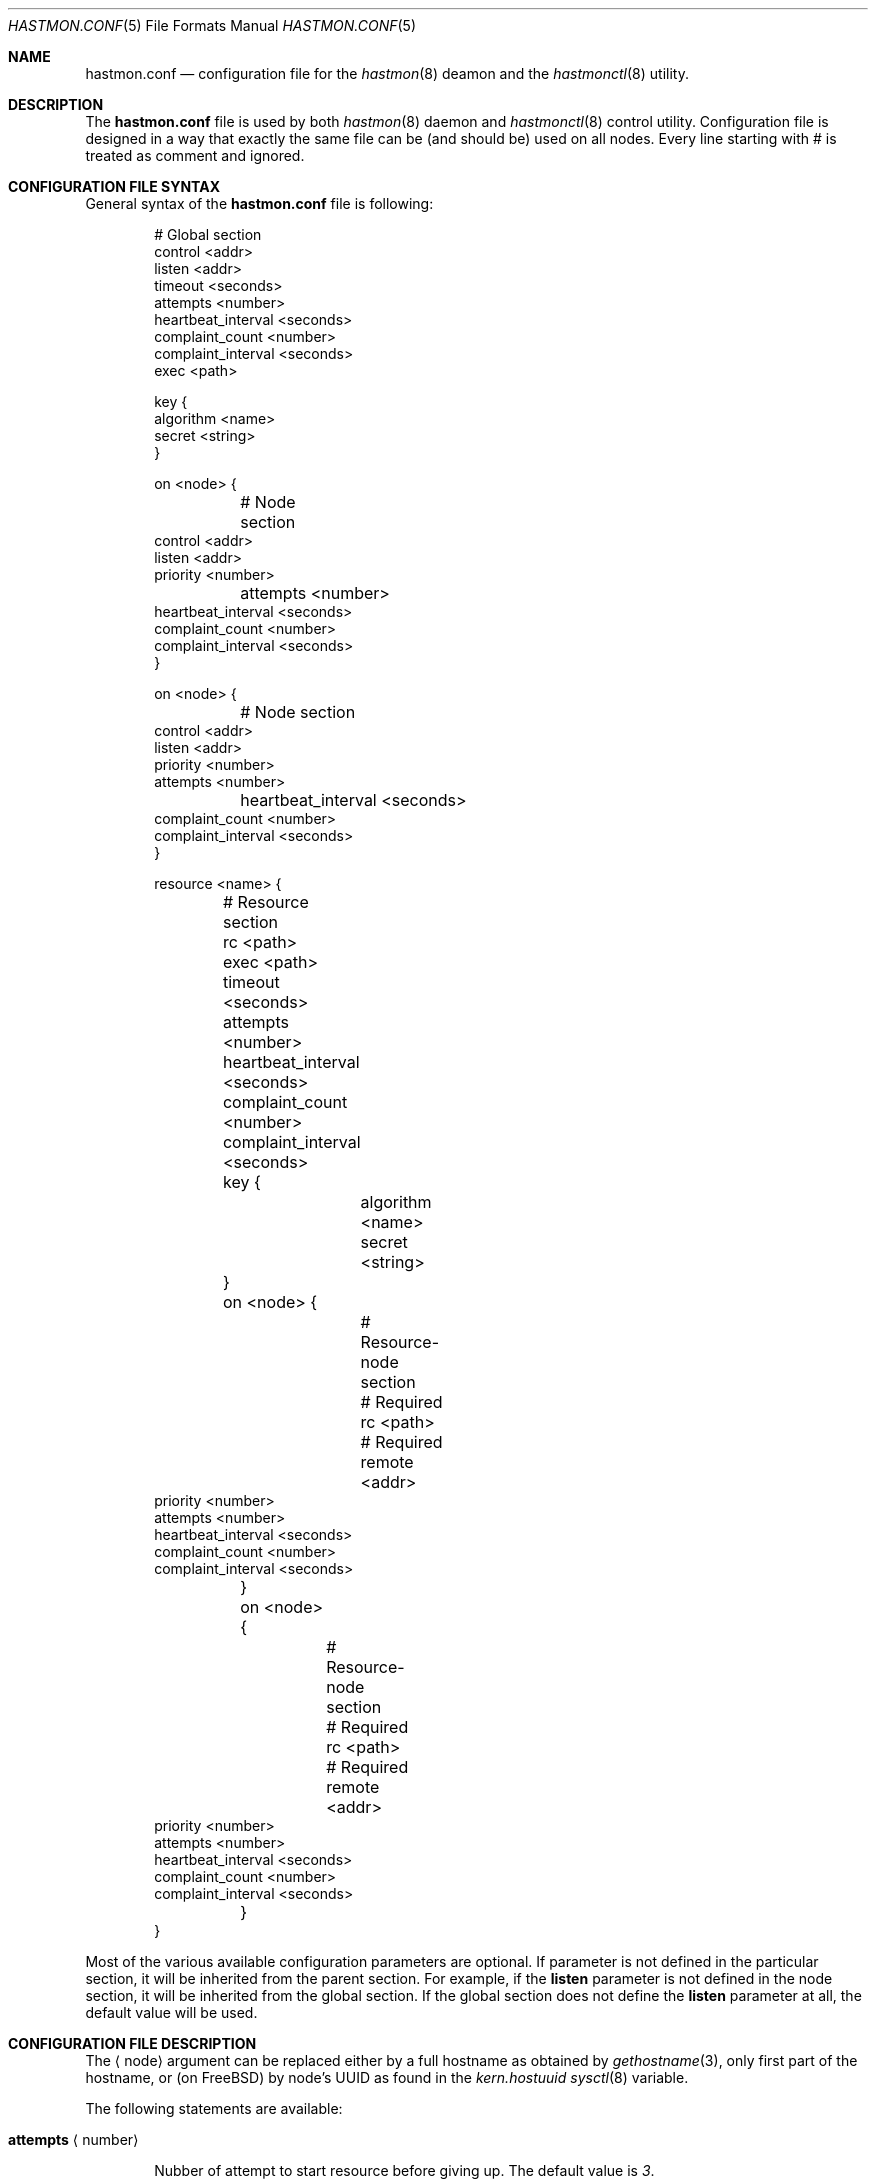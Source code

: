 .\" Copyright (c) 2010 The FreeBSD Foundation
.\" Copyright (c) 2010 Pawel Jakub Dawidek <pjd@FreeBSD.org>
.\" Copyright (c) 2010 Mikolaj Golub <to.my.trociny@gmail.com>
.\" All rights reserved.
.\"
.\" This software was developed by Pawel Jakub Dawidek under sponsorship from
.\" the FreeBSD Foundation.
.\"
.\" Redistribution and use in source and binary forms, with or without
.\" modification, are permitted provided that the following conditions
.\" are met:
.\" 1. Redistributions of source code must retain the above copyright
.\"    notice, this list of conditions and the following disclaimer.
.\" 2. Redistributions in binary form must reproduce the above copyright
.\"    notice, this list of conditions and the following disclaimer in the
.\"    documentation and/or other materials provided with the distribution.
.\"
.\" THIS SOFTWARE IS PROVIDED BY THE AUTHORS AND CONTRIBUTORS ``AS IS'' AND
.\" ANY EXPRESS OR IMPLIED WARRANTIES, INCLUDING, BUT NOT LIMITED TO, THE
.\" IMPLIED WARRANTIES OF MERCHANTABILITY AND FITNESS FOR A PARTICULAR PURPOSE
.\" ARE DISCLAIMED.  IN NO EVENT SHALL THE AUTHORS OR CONTRIBUTORS BE LIABLE
.\" FOR ANY DIRECT, INDIRECT, INCIDENTAL, SPECIAL, EXEMPLARY, OR CONSEQUENTIAL
.\" DAMAGES (INCLUDING, BUT NOT LIMITED TO, PROCUREMENT OF SUBSTITUTE GOODS
.\" OR SERVICES; LOSS OF USE, DATA, OR PROFITS; OR BUSINESS INTERRUPTION)
.\" HOWEVER CAUSED AND ON ANY THEORY OF LIABILITY, WHETHER IN CONTRACT, STRICT
.\" LIABILITY, OR TORT (INCLUDING NEGLIGENCE OR OTHERWISE) ARISING IN ANY WAY
.\" OUT OF THE USE OF THIS SOFTWARE, EVEN IF ADVISED OF THE POSSIBILITY OF
.\" SUCH DAMAGE.
.\"
.Dd October 20, 2010
.Dt HASTMON.CONF 5
.Os
.Sh NAME
.Nm hastmon.conf
.Nd configuration file for the
.Xr hastmon 8
deamon and the
.Xr hastmonctl 8
utility.
.Sh DESCRIPTION
The
.Nm
file is used by both
.Xr hastmon 8
daemon
and
.Xr hastmonctl 8
control utility.
Configuration file is designed in a way that exactly the same file can be
(and should be) used on all nodes.
Every line starting with # is treated as comment and ignored.
.Sh CONFIGURATION FILE SYNTAX
General syntax of the
.Nm
file is following:
.Bd -literal -offset indent
# Global section
control <addr>
listen <addr>
timeout <seconds>
attempts <number>
heartbeat_interval <seconds>
complaint_count <number>
complaint_interval <seconds>
exec <path>

key {
        algorithm <name>
        secret <string>
}


on <node> {
	# Node section
        control <addr>
        listen <addr>
        priority <number>
	attempts <number>
        heartbeat_interval <seconds>
        complaint_count <number>
        complaint_interval <seconds>
}

on <node> {
	# Node section
        control <addr>
        listen <addr>
        priority <number>
        attempts <number>
	heartbeat_interval <seconds>
        complaint_count <number>
        complaint_interval <seconds>
}

resource <name> {
	# Resource section
	rc <path>
	exec <path>
	timeout <seconds>
	attempts <number>
	heartbeat_interval <seconds>
	complaint_count <number>
	complaint_interval <seconds>

	key {
		algorithm <name>
		secret <string>
	}

	on <node> {
		# Resource-node section
		# Required
		rc <path>
		# Required
		remote <addr>
                priority <number>
                attempts <number>
                heartbeat_interval <seconds>
                complaint_count <number>
                complaint_interval <seconds>
	}
	on <node> {
		# Resource-node section
		# Required
		rc <path>
		# Required
		remote <addr>
                priority <number>
                attempts <number>
                heartbeat_interval <seconds>
                complaint_count <number>
                complaint_interval <seconds>
	}
}
.Ed
.Pp
Most of the various available configuration parameters are optional.
If parameter is not defined in the particular section, it will be
inherited from the parent section.
For example, if the
.Ic listen
parameter is not defined in the node section, it will be inherited from
the global section.
If the global section does not define the
.Ic listen
parameter at all, the default value will be used.
.Sh CONFIGURATION FILE DESCRIPTION
The
.Aq node
argument can be replaced either by a full hostname as obtained by
.Xr gethostname 3 ,
only first part of the hostname, or (on FreeBSD) by node's UUID as found
in the
.Va kern.hostuuid
.Xr sysctl 8
variable.
.Pp
The following statements are available:
.Bl -tag -width ".Ic xxxx"
.It Ic attempts Aq number
.Pp
Nubber of attempt to start resource before giving up.
The default value is
.Va 3 .
.It Ic complaint_count Aq number
.Pp
Number of complaints secondary should receive before initiating failovering.
The default value is
.Va 5 .
.It Ic complaint_interval Aq seconds
.Pp
Conplaint's life time in seconds.
Complaints older this interval are expired and not taken into
consideration.
The default value is
.Va 60 .
.It Ic control Aq addr
.Pp
Address for communication with
.Xr hastmonctl 8 .
Each of the following examples defines the same control address:
.Bd -literal -offset indent
uds:///var/run/hastmonctl
unix:///var/run/hastmonctl
/var/run/hastmonctl
.Ed
.Pp
The default value is
.Pa uds:///var/run/hastmonctl .
.Ic listen
statement.
.It Ic exec Aq path
.Pp
Execute the given program on various events and to check resource status.
Below is the list of currently implemented events and arguments the given
program is executed with:
.Bl -tag -width ".Ic xxxx"
.It Ic "<path> start <resource>"
.Pp
Executed on primary node to start resource.
.Pp
.It Ic "<path> stop <resource>"
.Pp
Executed on both primary and secondary nodes to stop resource.
.Pp
.It Ic "<path> status <resource>"
.Pp
Executed on both primary and secondary nodes to check resource status.
.Pp
The script should return 0 as an exit status if the resource is
running and is OK, 1 if the resource is not running and some other
value if the resource is in unknown state.
.It Ic "<path> role <resource> <oldrole> <newrole>"
.Pp
Executed on both primary and secondary nodes when resource role is changed.
.Pp
.It Ic "<path> connect <resource>"
.Pp
Executed on both primary and secondary nodes when connection for the given
resource between the nodes is established.
.Pp
.It Ic "<path> disconnect <resource>"
.Pp
Executed on both primary and secondary nodes when connection for the given
resource between the nodes is lost.
.Pp
.El
The
.Aq path
argument should contain full path to executable program.
If the given program exits with code different than
.Va 0 ,
.Nm hastmon
will log it as an error.
.Pp
The
.Aq resource
argument is resource name from the configuration file.
.Pp
The
.Aq oldrole
argument is previous resource role (before the change).
It can be one of:
.Ar init ,
.Ar secondary ,
.Ar primary .
.Pp
The
.Aq newrole
argument is current resource role (after the change).
It can be one of:
.Ar init ,
.Ar secondary ,
.Ar primary .
.Pp
.It Ic friends Aq addr ...
.Pp
List of addresses (separated by space) of hosts that can connect to
the node.
Format is the same as for the
.It Ic heartbeat_interval Aq seconds
.Pp
Interval between heartbeats (checks) in seconds.
The default value is
.Va 10 .
.It Ic key
.Pp

Secret used for node authentication. If not specified host access is
controlled only by
.Ic remote
and 
.Ic friends
settings.
.Bl -tag -width ".Ic xxxx"
.It Ic algorithm Aq name
.Pp
Signature algorithm being used (MD5, SHA1, SHA256, RIPEMD160).
.Pp
.It Ic secret Aq string
.Pp
Actual authentication key.
.Pp
.El
.It Ic listen Aq addr
.Pp
Address to listen on in form of:
.Bd -literal -offset indent
protocol://protocol-specific-address
.Ed
.Pp
Each of the following examples defines the same listen address:
.Bd -literal -offset indent
0.0.0.0
0.0.0.0:8458
tcp://0.0.0.0
tcp://0.0.0.0:8458
tcp4://0.0.0.0
tcp4://0.0.0.0:8458
.Ed
.Pp
The default value is
.Pa tcp4://0.0.0.0:8458 .
.It Ic priority Aq number
.Pp
Node's priority (the lower number the higher priority).
Priority is used when several primaries are started (e.g. after previous
primary died) to negotiate who will be primary and who has to
switch to secondary.
The default value is
.Va 100 .
.It Ic remote Aq addr ...
.Pp
Addresses of the remote
.Nm hastmon
daemons (separated by space).
Format is the same as for the
.Ic listen
statement.
When operating as a primary node these addresses will be used to connect to
the secondary nodes.
When operating as a secondary node only connections from these addresses
will be accepted.
When operating as a watchdog node these addresses will be used to
check resource status on the nodes and send complaints.
+ .Pp
+ A special value of
+ .Va none
+ can be used when the remote address is not yet known (eg. the other node is not
+ set up yet).
.It Ic timeout Aq seconds
.Pp
Connection timeout in seconds.
The default value is
.Va 5 .
.El
.Sh FILES
.Bl -tag -width ".Pa /var/run/hastmonctl" -compact
.It Pa /usr/local/etc/hastmon.conf
The default
.Nm
configuration file.
.It Pa /var/run/hastmonctl
Control socket used by the
.Xr hastctl 8
control utility to communicate with the
.Xr hastmon 8
daemon.
.El
.Sh EXAMPLES
The example configuration file can look as follows:
.Bd -literal -offset indent
# host1 and host2 run hast resource. Watchdog is run on host3. 
resource hast {
	exec /usr/local/etc/rc.d/hast

	on host1 {
		friends tcp4://host3
		remote tcp4://host2
		priority 1
	}
	on host2 {
		friends tcp4://host3
		remote tcp4://host1
		priority 2
	}
	on host3 {
		remote tcp4://host1 tcp4://host2
	}
}

# host1, host2 and host3 run mail resource.
# Watchdog is run on host4 and host5. 
resource mail {
	friends tcp4://10.0.0.4 tcp4://10.0.0.5
	exec /usr/local/etc/rc.d/mail

	on host1 {
		remote tcp4://10.0.0.2 tcp4://10.0.0.3
		priority 1
	}
	on host2 {
		remote tcp4://10.0.0.1 tcp4://10.0.0.3
		priority 2
	}
	on host3 {
		remote tcp4://10.0.0.1 tcp4://10.0.0.2
		priority 3
	}
	on host4 {
		remote tcp4://10.0.0.1 tcp4://10.0.0.2 tcp4://10.0.0.3
	}
	on host5 {
		remote tcp4://10.0.0.1 tcp4://10.0.0.2 tcp4://10.0.0.3
	}
}
.Ed
.Sh SEE ALSO
.Xr gethostname 3 ,
.Xr hastmonctl 8 ,
.Xr hastmon 8 .
